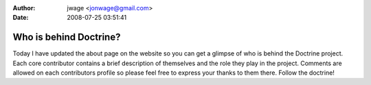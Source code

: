 :author: jwage <jonwage@gmail.com>
:date: 2008-07-25 03:51:41

=======================
Who is behind Doctrine?
=======================

Today I have updated the about page on the website so you can get a
glimpse of who is behind the Doctrine project. Each core
contributor contains a brief description of themselves and the role
they play in the project. Comments are allowed on each contributors
profile so please feel free to express your thanks to them there.
Follow the doctrine!


